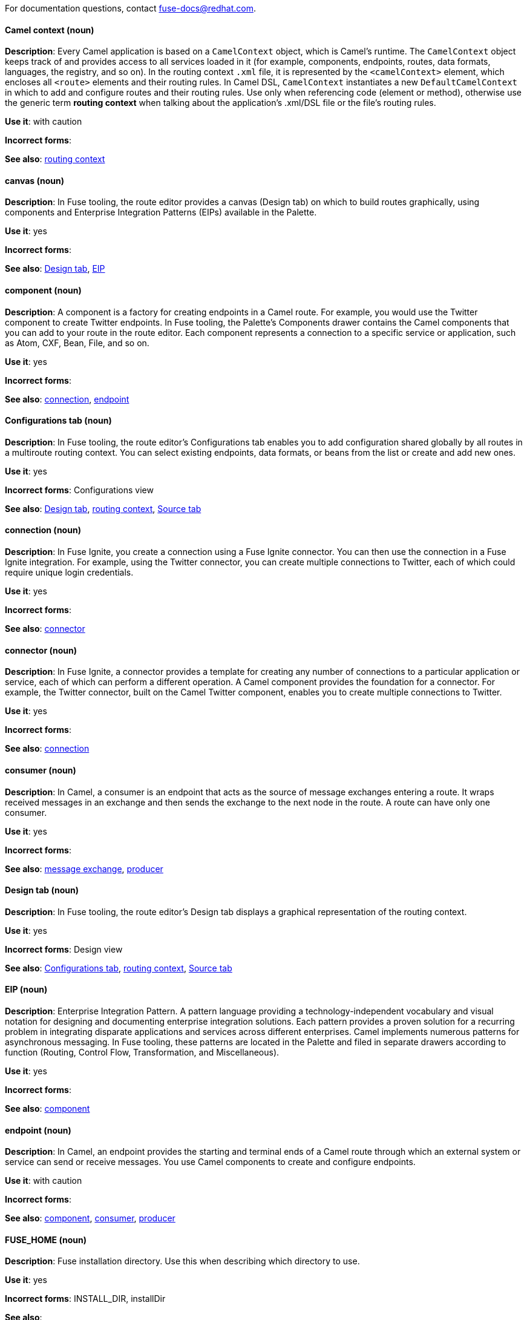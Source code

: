 [[red-hat-jboss-fuse-conventions]]

For documentation questions, contact fuse-docs@redhat.com.


[discrete]
[[camel-context]]
==== Camel context (noun)
*Description*: Every Camel application is based on a `CamelContext` object, which is Camel's runtime. The `CamelContext` object keeps track of and provides access to all services loaded in it (for example, components, endpoints, routes, data formats, languages, the registry, and so on). In the routing context `.xml` file, it is represented by the `<camelContext>` element, which encloses all `<route>` elements and their routing rules. In Camel DSL, `CamelContext` instantiates a new `DefaultCamelContext` in which to add and configure routes and their routing rules. Use only when referencing code (element or method), otherwise use the generic term *routing context* when talking about the application's .xml/DSL file or the file's routing rules.

*Use it*: with caution

*Incorrect forms*:

*See also*: xref:routing-context[routing context]

[discrete]
[[canvas]]
==== canvas (noun)
*Description*: In Fuse tooling, the route editor provides a canvas (Design tab) on which to build routes graphically, using components and Enterprise Integration Patterns (EIPs) available in the Palette.

*Use it*: yes

*Incorrect forms*:

*See also*: xref:design-tab[Design tab], xref:eip[EIP]

[discrete]
[[component]]
==== component (noun)
*Description*: A component is a factory for creating endpoints in a Camel route. For example, you would use the Twitter component to create Twitter endpoints. In Fuse tooling, the Palette's Components drawer contains the Camel components that you can add to your route in the route editor. Each component represents a connection to a specific service or application, such as Atom, CXF, Bean, File, and so on.

*Use it*: yes

*Incorrect forms*:

*See also*: xref:connection-fuse[connection], xref:endpoint-fuse[endpoint]

[discrete]
[[configurations-tab]]
==== Configurations tab (noun)
*Description*: In Fuse tooling, the route editor's Configurations tab enables you to add configuration shared globally by all routes in a multiroute routing context. You can select existing endpoints, data formats, or beans from the list or create and add new ones.

*Use it*: yes

*Incorrect forms*: Configurations view

*See also*: xref:design-tab[Design tab], xref:routing-context[routing context], xref:source-tab[Source tab]

[discrete]
[[connection-fuse]]
==== connection (noun)
*Description*: In Fuse Ignite, you create a connection using a Fuse Ignite connector. You can then use the connection in a Fuse Ignite integration. For example, using the Twitter connector, you can create multiple connections to Twitter, each of which could require unique login credentials.

*Use it*: yes

*Incorrect forms*:

*See also*: xref:connector-fuse[connector]

[discrete]
[[connector-fuse]]
==== connector (noun)
*Description*: In Fuse Ignite, a connector provides a template for creating any number of connections to a particular application or service, each of which can perform a different operation. A Camel component provides the foundation for a connector. For example, the Twitter connector, built on the Camel Twitter component, enables you to create multiple connections to Twitter.

*Use it*: yes

*Incorrect forms*:

*See also*: xref:connection-fuse[connection]

[discrete]
[[consumer-fuse]]
==== consumer (noun)
*Description*: In Camel, a consumer is an endpoint that acts as the source of message exchanges entering a route. It wraps received messages in an exchange and then sends the exchange to the next node in the route. A route can have only one consumer.

*Use it*: yes

*Incorrect forms*:

*See also*: xref:message-exchange[message exchange], xref:producer-fuse[producer]

[discrete]
[[design-tab]]
==== Design tab (noun)
*Description*: In Fuse tooling, the route editor's Design tab displays a graphical representation of the routing context.

*Use it*: yes

*Incorrect forms*: Design view

*See also*: xref:configurations-tab[Configurations tab], xref:routing-context[routing context], xref:source-tab[Source tab]

[discrete]
[[eip]]
==== EIP (noun)
*Description*: Enterprise Integration Pattern. A pattern language providing a technology-independent vocabulary and visual notation for designing and documenting enterprise integration solutions. Each pattern provides a proven solution for a recurring problem in integrating disparate applications and services across different enterprises. Camel implements numerous patterns for asynchronous messaging. In Fuse tooling, these patterns are located in the Palette and filed in separate drawers according to function (Routing, Control Flow, Transformation, and Miscellaneous).

*Use it*: yes

*Incorrect forms*:

*See also*: xref:component[component]

[discrete]
[[endpoint-fuse]]
==== endpoint (noun)
*Description*: In Camel, an endpoint provides the starting and terminal ends of a Camel route through which an external system or service can send or receive messages. You use Camel components to create and configure endpoints.

*Use it*: with caution

*Incorrect forms*:

*See also*: xref:component[component], xref:consumer-fuse[consumer], xref:producer-fuse[producer]

[discrete]
[[fuse-home]]
==== FUSE_HOME (noun)
*Description*: Fuse installation directory. Use this when describing which directory to use.

*Use it*: yes

*Incorrect forms*: INSTALL_DIR, installDir

*See also*:

[discrete]
[[fuse-ignite]]
==== Fuse Ignite (noun)
*Description*: Fuse Ignite is the name of the new integration as a service (iPaaS) offering. When writing documentation for Fuse Ignite, do not use common Camel terms such as endpoint, consumer, producer. It is assumed that Fuse Ignite users know nothing about Camel.

*Use it*: yes

*Incorrect forms*: Ignite

*See also*: xref:syndesis[Syndesis]

[discrete]
[[fuse-tooling]]
==== Fuse tooling (noun)
*Description*: Fuse tooling is a plugin to Developer Studio that enables rapid design, development, debugging, testing, and publishing of Camel applications on a variety of servers, such as Fuse, EAP, Wildfly, and OpenShift.

*Use it*: yes

*Incorrect forms*:

*See also*:

[discrete]
[[integration]]
==== integration (noun)
*Description*: An integration is a Camel route created in Fuse Ignite.

*Use it*: yes

*Incorrect forms*:

*See also*:

[discrete]
[[message-fuse]]
==== message (noun)
*Description*: In Camel, the message is the fundamental structure for moving data through a route. A message consists of a body (also known as payload), headers, and attachments (optional). Messages flow in one direction from sender to receiver. Headers contain metadata, such as sender IDs, content encoding hints, and so on. Attachments can be text, image, audio, or video files and are typically used with email and web service components.

*Use it*: yes

*Incorrect forms*:

*See also*: xref:message-exchange[message exchange]

[discrete]
[[message-exchange]]
==== message exchange (noun)
*Description*:  In Camel, message exchanges deal with conversations and can flow in both directions. They encapsulate messages in containers while the messages are in route to their target endpoints. A message exchange consists of an exchange ID that identifies the conversation, a MEP setting to indicate whether the exchange is one- or two-way (request-reply), an Exception field that is set whenever an error occurs during routing, and global-level properties that users can store/retrieve at any time during the lifecycle of the exchange.

*Use it*: yes

*Incorrect forms*:

*See also*: xref:message-fuse[message], xref:mep[MEP]

[discrete]
[[mep]]
==== MEP (noun)
*Description*: Message Exchange Pattern. In Camel, the MEP is the part of the message exchange that selects between one of two messaging modes: one-way (`InOnly`) or request-reply (`InOut`). The default is `InOnly`.

*Use it*: yes

*Incorrect forms*:

*See also*: xref:message-exchange[message exchange]

[discrete]
==== node (noun)
See xref:node[node] in the _General Conventions_ chapter.

*See also*: xref:canvas[canvas], xref:component[component], xref:eip[EIP], xref:properties-view[Properties view]

[discrete]
[[pid]]
==== PID (noun)
*Description*: The persistent identifier (PID) of a registered OSGi service is used to identify the service across container restarts. In Fuse (Karaf), PIDs map to `.cfg` configuration files located in the `FUSE_HOME/etc/` directory. A `.cfg` file contains a list of attribute/value pairs that configure a service. You can edit any `.cfg` file to configure/reconfigure the corresponding OSGi service.

*Use it*: yes

*Incorrect forms*:

*See also*:

[discrete]
[[processor]]
==== processor (noun)
*Description*: In a Camel route, a processor is a node that is capable of using, creating, or modifying an incoming message exchange. Processors are typically implementations of EIPs, but can be custom made.

*Use it*: yes

*Incorrect forms*:

*See also*: xref:route-fuse[route], xref:eip[EIP]

[discrete]
[[producer-fuse]]
==== producer (noun)
*Description*: In Camel, a producer is an endpoint that acts as the source of messages exiting a route. It can create and send processed messages to their target destination, such as external systems or services. The producer populates the messages it creates with data that is compatible with the target destination. A route can have multiple producers.

*Use it*: yes

*Incorrect forms*:

*See also*: xref:consumer-fuse[consumer]

[discrete]
[[properties-view]]
==== Properties View (noun)
*Description*: In Fuse tooling, Properties view displays, by default, the properties of the node that is selected on the canvas for editing. It also displays the selected node's user documentation on the Documentation tab.

*Use it*:

*Incorrect forms*: Properties editor

*See also*:

[discrete]
[[route-fuse]]
==== route (noun)
*Description*: In Camel, routes specify paths through which messages move. A route is basically a chain of processors that execute actions on messages as they move between the route's consumer and producer endpoints. A routing context can contain multiple routes.

*Use it*: yes

*Incorrect forms*:

*See also*: xref:consumer-fuse[consumer], xref:endpoint-fuse[endpoint], xref:processor[processor], xref:producer-fuse[producer], xref:routing-context[routing context]

[discrete]
[[route-editor]]
==== route editor (noun)
*Description*:  In Fuse tooling, the route editor is the tool you use to construct the route or routes in your routing context. It provides two methods that you can use interchangeably. You build a context graphically in the Design tab. You code a context in XML in the Source tab.

*Use it*: yes

*Incorrect forms*: Camel editor

*See also*: xref:design-tab[Design tab], xref:source-tab[Source tab]

[discrete]
[[routing-context]]
==== routing context (noun)
*Description*: A routing context specifies the routing rules for a Camel application. Among other things, routing rules specify the source and type of input, how to process it, and where to send the output when processing is done. In Fuse tooling, the routing context is provided in a `.xml` file, the name of which depends on the configuration framework used. For Spring-based projects, the default name of the routing context file is `camelContext.xml`. For Blueprint-based projects, the default name of the routing context file is `blueprint.xml`.

*Use it*: yes

*Incorrect forms*:

*See also*: xref:camel-context[Camel context], xref:routing-rules[routing rules]

[discrete]
[[routing-rules]]
==== routing rules (noun)
*Description*: Routing rules are declarative statements (written in Java or XML DSL) that define the paths which messages take from their origin (source) to their target destination (sink). Routing rules start with a consumer endpoint (`from`) and typically end with one or more producer endpoints (`to`). Between consumer and producer endpoints, messages can enter various processors, which may transform them or redirect them to other processors or to specific producer endpoints. In Fuse tooling, you can view and edit a project's routing rules on the route editor's Source tab. On the Design tab, you can build and view routing rules graphically.

*Use it*: yes

*Incorrect forms*:

*See also*: xref:routing-context[routing context], xref:source-tab[Source tab]


[discrete]
[[source-tab]]
==== Source tab (noun)
*Description*: In Fuse tooling, the route editor's Source tab displays the XML code that corresponds to the graphical representation of the routing context displayed on the Design tab. You can edit and save changes to the routing context on either tab. Changes saved on one tab are immediately propagated and saved on the other tab.

*Use it*: yes

*Incorrect forms*: Source view

*See also*: xref:configurations-tab[Configurations tab], xref:design-tab[Design tab]

[discrete]
[[syndesis]]
==== Syndesis (noun)
*Description*: The community name for Fuse Ignite.

*Use it*:

*Incorrect forms*:

*See also*: xref:fuse-ignite[Fuse Ignite]

[discrete]
[[uri]]
==== URI (noun)
*Description*: Uniform Resource Identifier. A string of characters that indentifies a resource, it enables interaction with representations of the resource over a network using schemes with specific syntax and associated protocols. In Camel, URIs are used to create and configure endpoints. Camel URIs have a specific syntax: *scheme:context_path?options*. *scheme* specifies the component to use to create and handle endpoints of its type; *context_path* specifies the location of the input data; and *options*, in the form of property=value pairs, configure the behavior of the created endpoints. For example, the URI `file:data/orders?delay=5000` in the consumer endpoint `<from uri="file:data/orders?delay=5000" />` employs the File component to create a file endpoint, whose input source, the `data/orders` directory, will be polled for files at 5 second intervals.

*Use it*: yes

*Incorrect forms*: uri

*See also*: xref:endpoint-fuse[endpoint], xref:urn[URN]

[discrete]
[[urn]]
==== URN (noun)
*Description*: Uniform Resource Name. A URN is a special URI that identifies, by name, a resource located in a specific namespace. A URN can be used to talk about a resource without implying its location or access details.

*Use it*: yes

*Incorrect forms*: urn

*See also*: xref:uri[URI]

